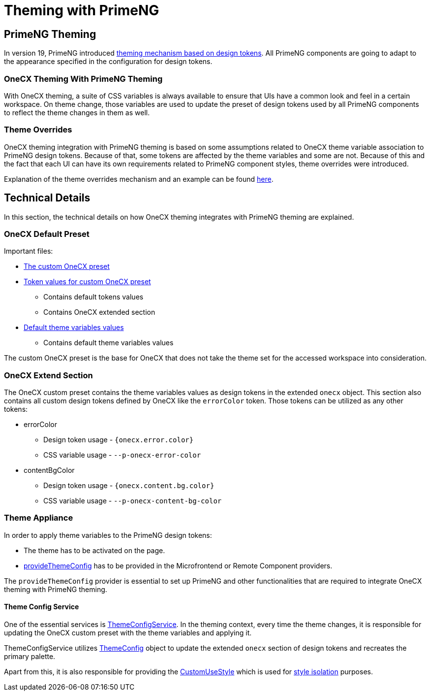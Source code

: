 
= Theming with PrimeNG

:idprefix:
:idseparator: -
:primeng_theming: https://primeng.org/theming
:theme_overrides: https://onecx.github.io/docs/guides/current/angular/cookbook/theming.html#theme-overrides
:custom_use_style: ../../libs/angular-utils/src/lib/services/custom-use-style.service.ts
:style_isolation: ../styles/concept.adoc#style-isolation-idea
:provide_theme_config: ../../libs/angular-utils/src/lib/theme/application-config.ts
:theme_config: ../../libs/angular-utils/src/lib/theme/theme-config.ts
:theme_config_service: ../../libs/angular-utils/src/lib/services/theme-config.service.ts

[#primeng-theming]
== PrimeNG Theming
In version 19, PrimeNG introduced {primeng_theming}[theming mechanism based on design tokens]. All PrimeNG components are going to adapt to the appearance specified in the configuration for design tokens.

[#onecx-theming-with-primeng-theming]
=== OneCX Theming With PrimeNG Theming
With OneCX theming, a suite of CSS variables is always available to ensure that UIs have a common look and feel in a certain workspace. On theme change, those variables are used to update the preset of design tokens used by all PrimeNG components to reflect the theme changes in them as well.

[#theme-overrides]
=== Theme Overrides
OneCX theming integration with PrimeNG theming is based on some assumptions related to OneCX theme variable association to PrimeNG design tokens. Because of that, some tokens are affected by the theme variables and some are not. Because of this and the fact that each UI can have its own requirements related to PrimeNG component styles, theme overrides were introduced.

Explanation of the theme overrides mechanism and an example can be found {theme_overrides}[here].

[#technical-details]
== Technical Details
In this section, the technical details on how OneCX theming integrates with PrimeNG theming are explained.

[#onecx-default-preset]
=== OneCX Default Preset
Important files:

* link:../../libs/angular-utils/src/lib/theme/preset/custom-preset.ts[The custom OneCX preset]
* link:../../libs/angular-utils/src/lib/theme/preset/preset-variables.ts[Token values for custom OneCX preset]
** Contains default tokens values
** Contains OneCX extended section
* link:../../libs/angular-utils/src/lib/theme/preset/default-theme-variables.ts[Default theme variables values]
** Contains default theme variables values

The custom OneCX preset is the base for OneCX that does not take the theme set for the accessed workspace into consideration.

[#onecx-extend-section]
=== OneCX Extend Section
The OneCX custom preset contains the theme variables values as design tokens in the extended `onecx` object. This section also contains all custom design tokens defined by OneCX like the `errorColor` token. Those tokens can be utilized as any other tokens:

* errorColor
** Design token usage - `{onecx.error.color}`
** CSS variable usage - `--p-onecx-error-color`
* contentBgColor
** Design token usage - `{onecx.content.bg.color}`
** CSS variable usage - `--p-onecx-content-bg-color`

[#theme-appliance]
=== Theme Appliance
In order to apply theme variables to the PrimeNG design tokens:

* The theme has to be activated on the page.
* link:{provide_theme_config}[provideThemeConfig] has to be provided in the Microfrontend or Remote Component providers.

The `provideThemeConfig` provider is essential to set up PrimeNG and other functionalities that are required to integrate OneCX theming with PrimeNG theming.

[#theme-config-service]
==== Theme Config Service
One of the essential services is link:{theme_config_service}[ThemeConfigService]. In the theming context, every time the theme changes, it is responsible for updating the OneCX custom preset with the theme variables and applying it.

ThemeConfigService utilizes link:{theme_config}[ThemeConfig] object to update the extended `onecx` section of design tokens and recreates the primary palette.

Apart from this, it is also responsible for providing the link:{custom_use_style}[CustomUseStyle] which is used for link:{style_isolation}[style isolation] purposes.
